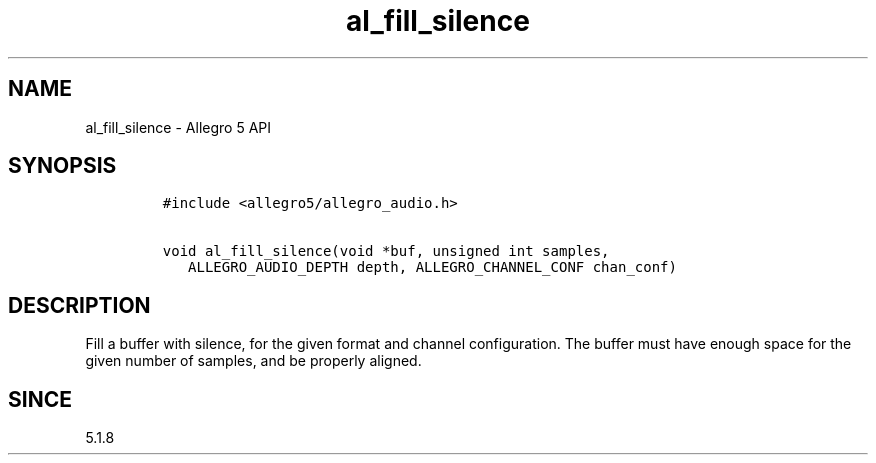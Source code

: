 .\" Automatically generated by Pandoc 3.1.3
.\"
.\" Define V font for inline verbatim, using C font in formats
.\" that render this, and otherwise B font.
.ie "\f[CB]x\f[]"x" \{\
. ftr V B
. ftr VI BI
. ftr VB B
. ftr VBI BI
.\}
.el \{\
. ftr V CR
. ftr VI CI
. ftr VB CB
. ftr VBI CBI
.\}
.TH "al_fill_silence" "3" "" "Allegro reference manual" ""
.hy
.SH NAME
.PP
al_fill_silence - Allegro 5 API
.SH SYNOPSIS
.IP
.nf
\f[C]
#include <allegro5/allegro_audio.h>

void al_fill_silence(void *buf, unsigned int samples,
   ALLEGRO_AUDIO_DEPTH depth, ALLEGRO_CHANNEL_CONF chan_conf)
\f[R]
.fi
.SH DESCRIPTION
.PP
Fill a buffer with silence, for the given format and channel
configuration.
The buffer must have enough space for the given number of samples, and
be properly aligned.
.SH SINCE
.PP
5.1.8
